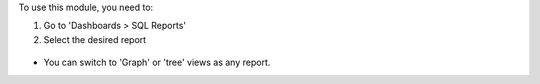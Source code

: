 To use this module, you need to:

#. Go to 'Dashboards > SQL Reports'

#. Select the desired report

  .. figure:: ../static/description/05_reporting_pivot.png
     :width: 800 px

* You can switch to 'Graph' or 'tree' views as any report.
